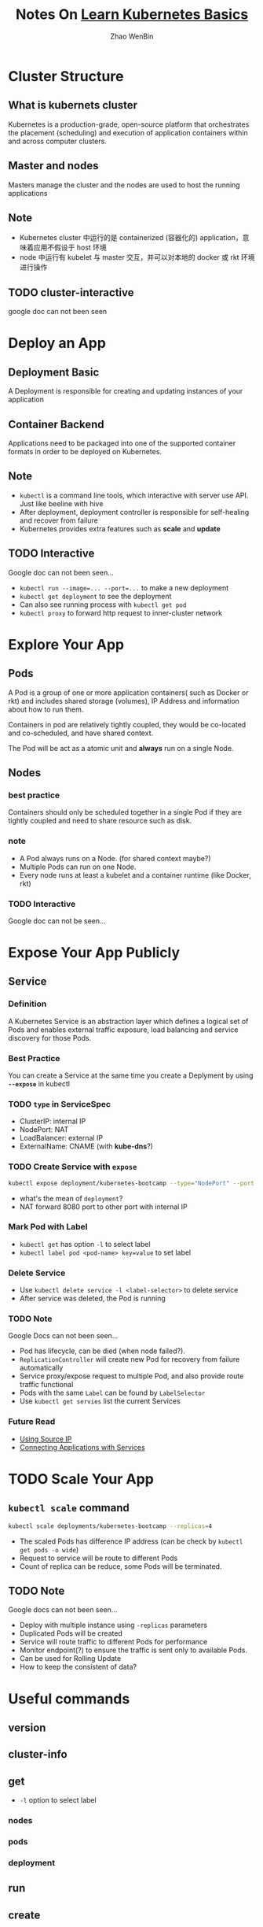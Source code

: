 #+TITLE: Notes On [[https://kubernetes.io/docs/tutorials/kubernetes-basics/][Learn Kubernetes Basics]]
#+AUTHOR: Zhao WenBin

* Cluster Structure

** What is kubernets cluster

Kubernetes is a production-grade, open-source platform that orchestrates the
placement (scheduling) and execution of application containers within and
across computer clusters.

** Master and nodes

Masters manage the cluster and the nodes are used to host the running applications

** Note

- Kubernetes cluster 中运行的是 containerized (容器化的) application，意味着应用不假设于 host 环境
- node 中运行有 kubelet 与 master 交互，并可以对本地的 docker 或 rkt 环境进行操作
** TODO cluster-interactive

google doc can not been seen
* Deploy an App

** Deployment Basic

A Deployment is responsible for creating and updating instances of your application

** Container Backend

Applications need to be packaged into one of the supported container formats in order to be deployed on Kubernetes.

** Note

- =kubectl= is a command line tools, which interactive with server use API. Just like beeline with hive
- After deployment, deployment controller is responsible for self-healing and recover from failure
- Kubernetes provides extra features such as *scale* and *update*

** TODO Interactive

Google doc can not been seen...

- ~kubectl run --image=... --port=...~ to make a new deployment
- ~kubectl get deployment~ to see the deployment
- Can also see running process with ~kubectl get pod~
- ~kubectl proxy~ to forward http request to inner-cluster network

* Explore Your App

** Pods

A Pod is a group of one or more application containers( such as Docker or rkt) and 
includes shared storage (volumes), IP Address and information about how to run them.

Containers in pod are relatively tightly coupled, they would be co-located and co-scheduled,
and have shared context.

The Pod will be act as a atomic unit and *always* run on a single Node.

** Nodes

*** best practice

Containers should only be scheduled together in a single Pod if they are tightly coupled and need to share resource such as disk.

*** note

- A Pod always runs on a Node. (for shared context maybe?)
- Multiple Pods can run on one Node.
- Every node runs at least a kubelet and a container runtime (like Docker, rkt)

*** TODO Interactive

Google doc can not be seen...

* Expose Your App Publicly

** Service

*** Definition

A Kubernetes Service is an abstraction layer which defines a logical set of Pods 
and enables external traffic exposure, load balancing and service discovery for those Pods.

*** Best Practice

You can create a Service at the same time you create a Deplyment by using *=--expose=* in kubectl

*** TODO =type= in ServiceSpec

- ClusterIP: internal IP
- NodePort: NAT
- LoadBalancer: external IP
- ExternalName: CNAME (with *kube-dns*?)

*** TODO Create Service with =expose=

#+BEGIN_SRC bash
  kubectl expose deployment/kubernetes-bootcamp --type="NodePort" --port 8080
#+END_SRC

- what's the mean of =deployment=?
- NAT forward 8080 port to other port with internal IP

*** Mark Pod with Label

- =kubectl get= has option =-l= to select label
- ~kubectl label pod <pod-name> key=value~ to set label

*** Delete Service

- Use ~kubectl delete service -l <label-selector>~ to delete service
- After service was deleted, the Pod is running 

*** TODO Note

Google Docs can not been seen...

- Pod has lifecycle, can be died (when node failed?).
- =ReplicationController= will create new Pod for recovery from failure automatically
- Service proxy/expose request to multiple Pod, and also provide route traffic functional
- Pods with the same =Label= can be found by =LabelSelector=
- Use =kubectl get servies= list the current Services

*** Future Read

- [[https://kubernetes.io/docs/tutorials/services/source-ip/][Using Source IP]]
- [[https://kubernetes.io/docs/concepts/services-networking/connect-applications-service][Connecting Applications with Services]]

* TODO Scale Your App

** =kubectl scale= command

#+BEGIN_SRC bash
  kubectl scale deployments/kubernetes-bootcamp --replicas=4
#+END_SRC

- The scaled Pods has difference IP address (can be check by =kubectl get pods -o wide=)
- Request to service will be route to different Pods
- Count of replica can be reduce, some Pods will be terminated.

** TODO Note

Google docs can not been seen...

- Deploy with multiple instance using =-replicas= parameters
- Duplicated Pods will be created
- Service will route traffic to different Pods for performance
- Monitor endpoint(?) to ensure the traffic is sent only to available Pods.
- Can be used for Rolling Update
- How to keep the consistent of data?

* Useful commands

** version

** cluster-info
** get
- =-l= option to select label
*** nodes
*** pods
*** deployment
** run
** create
** TODO logs
** exec

Execute bash on the pod/container (seems to be useful for debug)

#+BEGIN_SRC bash
kubectl exec $POD_NAME bash
#+END_SRC
** label
** delete
